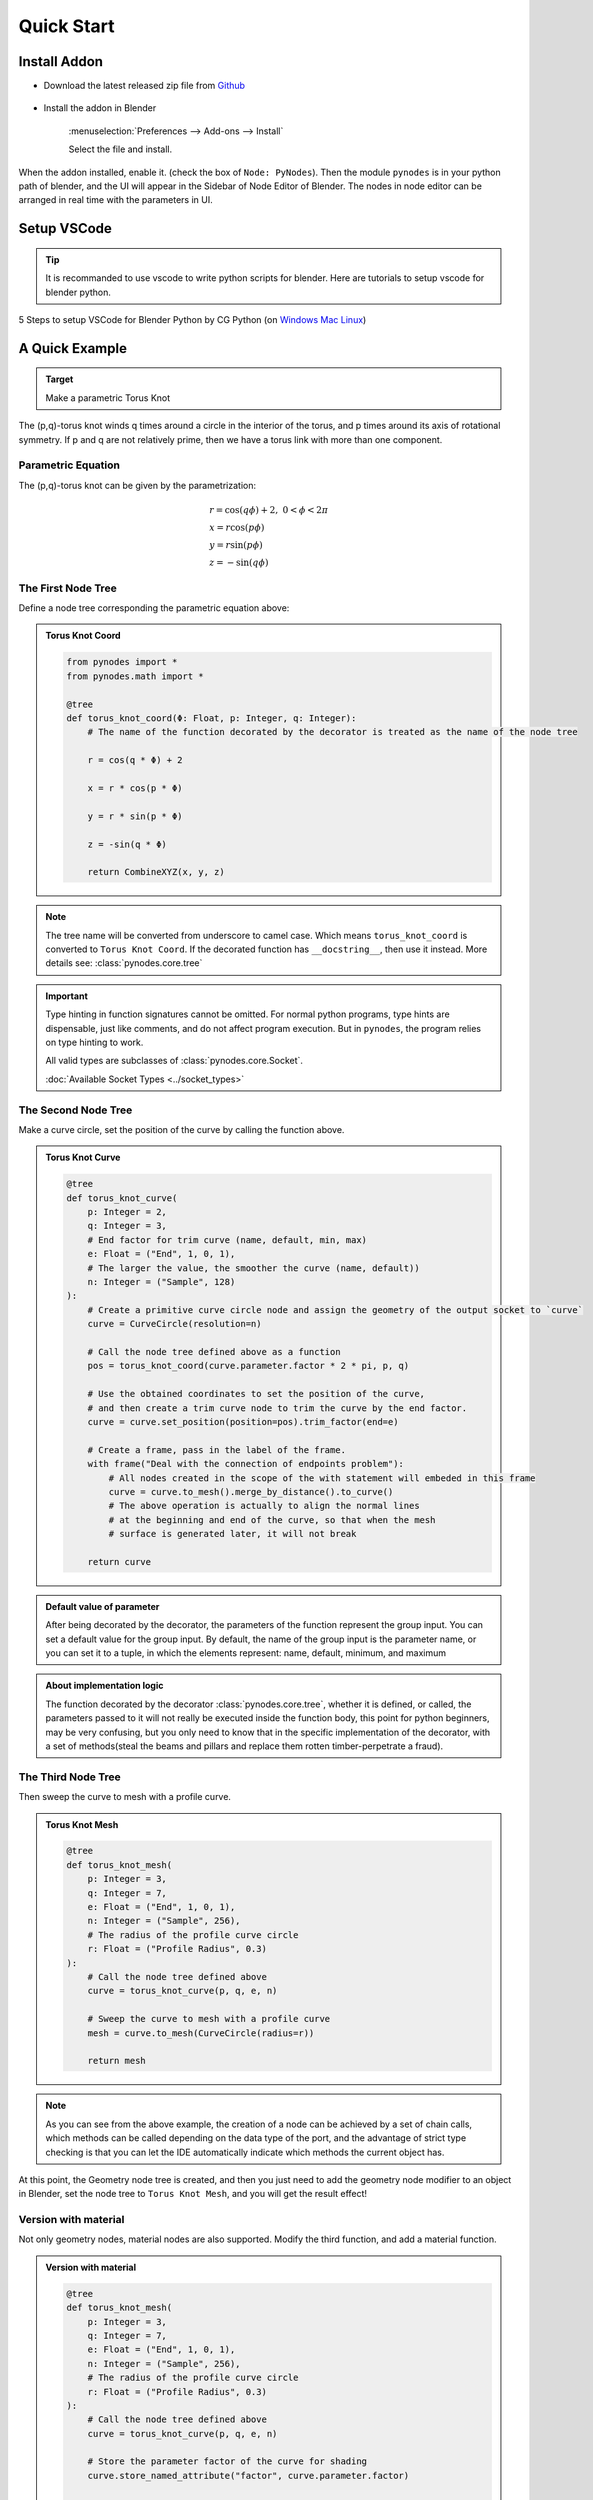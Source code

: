 ###############
Quick Start
###############

Install Addon
==============

- Download the latest released zip file from `Github <https://github.com/iplai/pynodes/releases>`_

    .. thumbnail:: https://cdn.staticaly.com/gh/iplai/picx-images-hosting@master/20230713/image.2l9jgrgq4o00.webp

- Install the addon in Blender

    :menuselection:`Preferences --> Add-ons --> Install`

    .. thumbnail:: https://cdn.staticaly.com/gh/iplai/picx-images-hosting@master/20230713/image.8ak53qej92c.webp

    Select the file and install.

    .. thumbnail:: https://cdn.staticaly.com/gh/iplai/picx-images-hosting@master/20230713/image.1jzh5bvmpm2o.webp

When the addon installed, enable it. (check the box of ``Node: PyNodes``).
Then the module ``pynodes`` is in your python path of blender,
and the UI will appear in the Sidebar of Node Editor of Blender.
The nodes in node editor can be arranged in real time with the parameters in UI.

.. thumbnail:: https://cdn.staticaly.com/gh/iplai/picx-images-hosting@master/20230713/image.4jeuhqxio5g0.gif

Setup VSCode
==============

.. tip::

    It is recommanded to use vscode to write python scripts for blender. Here are tutorials to setup vscode for blender python.

5 Steps to setup VSCode for Blender Python by CG Python (on `Windows <https://www.youtube.com/watch?v=YUytEtaVrrc>`_ `Mac <https://www.youtube.com/watch?v=_0srGXAzBZE>`_ `Linux <https://www.youtube.com/watch?v=zP0s1i9EXeM>`_)

.. raw:: html

    <embed>
        <iframe width="809" height="500" src="https://www.youtube.com/embed/YUytEtaVrrc" title="YouTube video player" frameborder="0" allow="accelerometer; autoplay; clipboard-write; encrypted-media; gyroscope; picture-in-picture; web-share" allowfullscreen></iframe>
    </embed>


A Quick Example
================

.. admonition:: Target
    :class: important

    Make a parametric Torus Knot

.. thumbnail:: https://cdn.staticaly.com/gh/iplai/picx-images-hosting@master/20230713/image.78ajgij2yts0.webp
   :align: right
   :height: 220
   :width: 220

   A (3,7)-3D torus knot.

The (p,q)-torus knot winds q times around a circle in the interior of the torus, and p times around its axis of rotational symmetry. If p and q are not relatively prime, then we have a torus link with more than one component.

Parametric Equation
---------------------

The (p,q)-torus knot can be given by the parametrization:

.. math::

    \begin{array}{l}
    r=\cos (q \phi)+2,\ \ 0<\phi<2 \pi\\
    x=r \cos (p \phi) \\
    y=r \sin (p \phi) \\
    z=-\sin (q \phi)
    \end{array}

The First Node Tree
--------------------

Define a node tree corresponding the parametric equation above:

.. admonition:: Torus Knot Coord
    :class: pynodes

    .. thumbnail:: https://cdn.staticaly.com/gh/iplai/picx-images-hosting@master/20230713/image.m94b81dbki8.webp
        :group: Torus Knot Coord
        
    .. code:: python

        from pynodes import *
        from pynodes.math import *

        @tree
        def torus_knot_coord(Φ: Float, p: Integer, q: Integer):
            # The name of the function decorated by the decorator is treated as the name of the node tree

            r = cos(q * Φ) + 2

            x = r * cos(p * Φ)

            y = r * sin(p * Φ)

            z = -sin(q * Φ)

            return CombineXYZ(x, y, z)

.. note::

    The tree name will be converted from underscore to camel case.
    Which means ``torus_knot_coord`` is converted to ``Torus Knot Coord``.
    If the decorated function has ``__docstring__``, then use it instead.
    More details see: :class:`pynodes.core.tree`

.. important::

    Type hinting in function signatures cannot be omitted. For normal python programs, type hints are dispensable, just like comments, and do not affect program execution. But in ``pynodes``, the program relies on type hinting to work.

    All valid types are subclasses of :class:`pynodes.core.Socket`.

    :doc:`Available Socket Types <../socket_types>`

The Second Node Tree
---------------------

Make a curve circle, set the position of the curve by calling the function above.

.. admonition:: Torus Knot Curve
    :class: pynodes

    .. thumbnail:: https://cdn.staticaly.com/gh/iplai/picx-images-hosting@master/20230713/image.6vgg5u5rvn00.webp
        :group: Torus Knot Curve
        
    .. code:: python

        @tree
        def torus_knot_curve(
            p: Integer = 2,
            q: Integer = 3,
            # End factor for trim curve (name, default, min, max)
            e: Float = ("End", 1, 0, 1),
            # The larger the value, the smoother the curve (name, default))
            n: Integer = ("Sample", 128)
        ):
            # Create a primitive curve circle node and assign the geometry of the output socket to `curve`
            curve = CurveCircle(resolution=n)

            # Call the node tree defined above as a function
            pos = torus_knot_coord(curve.parameter.factor * 2 * pi, p, q)

            # Use the obtained coordinates to set the position of the curve,
            # and then create a trim curve node to trim the curve by the end factor.
            curve = curve.set_position(position=pos).trim_factor(end=e)

            # Create a frame, pass in the label of the frame.
            with frame("Deal with the connection of endpoints problem"):
                # All nodes created in the scope of the with statement will embeded in this frame
                curve = curve.to_mesh().merge_by_distance().to_curve()
                # The above operation is actually to align the normal lines
                # at the beginning and end of the curve, so that when the mesh
                # surface is generated later, it will not break

            return curve


.. admonition:: Default value of parameter
    :class: note

    After being decorated by the decorator, the parameters of the function represent the group input. You can set a default value for the group input. By default, the name of the group input is the parameter name, or you can set it to a tuple, in which the elements represent: name, default, minimum, and maximum

.. admonition:: About implementation logic
    :class: seealso

    The function decorated by the decorator :class:`pynodes.core.tree`, whether it is defined, or called, the parameters passed to it will not really be executed inside the function body, this point for python beginners, may be very confusing, but you only need to know that in the specific implementation of the decorator, with a set of methods(steal the beams and pillars and replace them rotten timber-perpetrate a fraud).

The Third Node Tree
---------------------

Then sweep the curve to mesh with a profile curve.

.. admonition:: Torus Knot Mesh
    :class: pynodes

    .. thumbnail:: https://cdn.staticaly.com/gh/iplai/picx-images-hosting@master/20230713/image.1kzbf4sl958g.webp
        :group: Torus Knot Mesh
        
    .. code:: python

        @tree
        def torus_knot_mesh(
            p: Integer = 3,
            q: Integer = 7,
            e: Float = ("End", 1, 0, 1),
            n: Integer = ("Sample", 256),
            # The radius of the profile curve circle
            r: Float = ("Profile Radius", 0.3)
        ):
            # Call the node tree defined above
            curve = torus_knot_curve(p, q, e, n)

            # Sweep the curve to mesh with a profile curve
            mesh = curve.to_mesh(CurveCircle(radius=r))

            return mesh

.. note::

    As you can see from the above example, the creation of a node can be achieved by a set of chain calls, which methods can be called depending on the data type of the port, and the advantage of strict type checking is that you can let the IDE automatically indicate which methods the current object has.

At this point, the Geometry node tree is created, and then you just need to add the geometry node modifier to an object in Blender, set the node tree to ``Torus Knot Mesh``, and you will get the result effect!

Version with material
----------------------

Not only geometry nodes, material nodes are also supported.
Modify the third function, and add a material function. 

.. admonition:: Version with material
    :class: pynodes

    .. thumbnail:: https://cdn.staticaly.com/gh/iplai/picx-images-hosting@master/20230713/image.17iodwy40hz4.webp
        :group: Version with material
        
    .. code:: python

        @tree
        def torus_knot_mesh(
            p: Integer = 3,
            q: Integer = 7,
            e: Float = ("End", 1, 0, 1),
            n: Integer = ("Sample", 256),
            # The radius of the profile curve circle
            r: Float = ("Profile Radius", 0.3)
        ):
            # Call the node tree defined above
            curve = torus_knot_curve(p, q, e, n)

            # Store the parameter factor of the curve for shading
            curve.store_named_attribute("factor", curve.parameter.factor)

            # Sweep the curve to mesh with a profile curve
            mesh = curve.to_mesh(CurveCircle(radius=r))
            # return mesh

            # Optional: set the shade smooth and set the material
            return mesh.set_shade_smooth().set_material("Torus Knot")


        @tree
        def torus_knot():
            """@Material"""

            shader = BSDF.Principled()

            factor = Shader.attribute(name="factor").fac

            color = GradientTexture(vector=factor).color

            color = color.mix("#117f0f")

            shader['Base Color'] = color

            return shader

.. note::

    When the ``__docstring__`` starts with ``@Material`` (case insensitive),
    then the tree represents a material node tree. More details see: :class:`pynodes.core.tree`

Scene Management
-----------------

Besides, Scene management is also possible with ``pynodes``

.. code:: python

    from pynodes.scene import *

    scene = Tree({
        O.cube: {
            "location": (0, 0, 0),
            Mod.geometry_nodes: {
                "node_group": "Torus Knot Mesh",
                "End": [(1, 0.0), (230, 1.0)], # Set keyframe for frame 1 and frame 230
            },
        },
    }).load()

.. caution::

    The submodule :class:`pynodes.scene` is still under construction, very limited features are available at the moment.